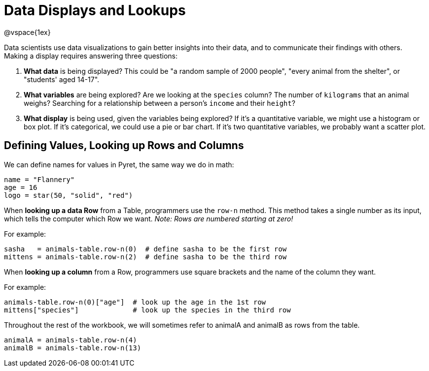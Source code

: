 = Data Displays and Lookups

@vspace{1ex}
// use double-space before the *bold* text to address a text-kerning bug in wkhtmltopdf 0.12.5 (with patched qt)

Data scientists use data visualizations to gain better insights into their data, and to communicate their findings with others. Making a display requires answering three questions:

. *What data* is being displayed? This could be "a random sample of 2000 people", "every animal from the shelter", or "students' aged 14-17".

. *What variables* are being explored? Are we looking at the  `species` column? The number of  `kilograms` that an animal weighs? Searching for a relationship between a person's `income` and their  `height`?

. *What display* is being used, given the variables being explored? If it's a quantitative variable, we might use a histogram or box plot. If it's categorical, we could use a pie or bar chart. If it's two quantitative variables, we probably want a scatter plot.

== Defining Values, Looking up Rows and Columns

We can define names for values in Pyret, the same way we do in math:

```
name = "Flannery"
age = 16
logo = star(50, "solid", "red")
```

When *looking up a data Row* from a Table, programmers use the `row-n` method. This method takes a single number as its input, which tells the computer which Row we want. _Note: Rows are numbered starting at zero!_

For example:
```
sasha   = animals-table.row-n(0)  # define sasha to be the first row
mittens = animals-table.row-n(2)  # define sasha to be the third row
```

When *looking up a column* from a Row, programmers use square brackets and the name of the column they want.

For example:
```
animals-table.row-n(0)["age"]  # look up the age in the 1st row
mittens["species"]             # look up the species in the third row
```

Throughout the rest of the workbook, we will sometimes refer to animalA and animalB as rows from the table.
```
animalA = animals-table.row-n(4)
animalB = animals-table.row-n(13)
```
